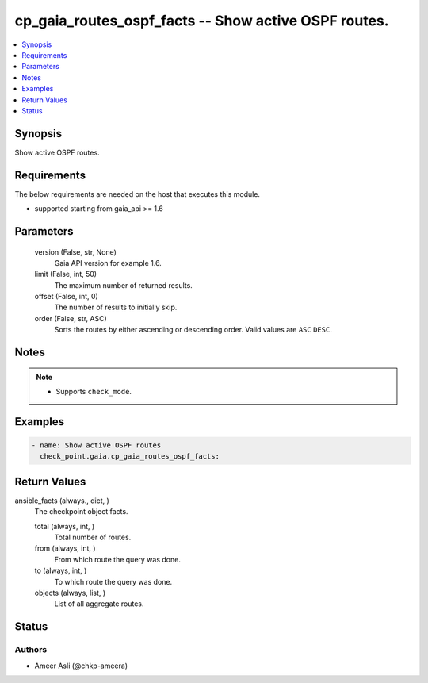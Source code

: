 .. _cp_gaia_routes_ospf_facts_module:


cp_gaia_routes_ospf_facts -- Show active OSPF routes.
=====================================================

.. contents::
   :local:
   :depth: 1


Synopsis
--------

Show active OSPF routes.



Requirements
------------
The below requirements are needed on the host that executes this module.

- supported starting from gaia_api >= 1.6



Parameters
----------

  version (False, str, None)
    Gaia API version for example 1.6.


  limit (False, int, 50)
    The maximum number of returned results.


  offset (False, int, 0)
    The number of results to initially skip.


  order (False, str, ASC)
    Sorts the routes by either ascending or descending order. Valid values are ``ASC`` ``DESC``.





Notes
-----

.. note::
   - Supports ``check_mode``.




Examples
--------

.. code-block:: yaml+jinja

    
    - name: Show active OSPF routes
      check_point.gaia.cp_gaia_routes_ospf_facts:



Return Values
-------------

ansible_facts (always., dict, )
  The checkpoint object facts.


  total (always, int, )
    Total number of routes.


  from (always, int, )
    From which route the query was done.


  to (always, int, )
    To which route the query was done.


  objects (always, list, )
    List of all aggregate routes.






Status
------





Authors
~~~~~~~

- Ameer Asli (@chkp-ameera)

